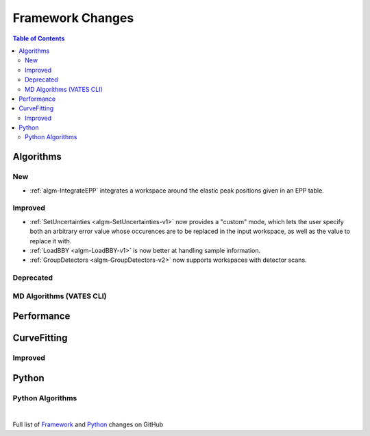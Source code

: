 =================
Framework Changes
=================

.. contents:: Table of Contents
   :local:

Algorithms
----------

New
###

- :ref:`algm-IntegrateEPP` integrates a workspace around the elastic peak positions given in an EPP table.

Improved
########

- :ref:`SetUncertainties <algm-SetUncertainties-v1>` now provides a "custom" mode, which lets the user specify both an arbitrary error value whose occurences are to be replaced in the input workspace, as well as the value to replace it with.
- :ref:`LoadBBY <algm-LoadBBY-v1>` is now better at handling sample information. 
- :ref:`GroupDetectors <algm-GroupDetectors-v2>` now supports workspaces with detector scans.

Deprecated
##########

MD Algorithms (VATES CLI)
#########################

Performance
-----------

CurveFitting
------------

Improved
########

Python
------

Python Algorithms
#################

|

Full list of
`Framework <http://github.com/mantidproject/mantid/pulls?q=is%3Apr+milestone%3A%22Release+3.11%22+is%3Amerged+label%3A%22Component%3A+Framework%22>`__
and
`Python <http://github.com/mantidproject/mantid/pulls?q=is%3Apr+milestone%3A%22Release+3.11%22+is%3Amerged+label%3A%22Component%3A+Python%22>`__
changes on GitHub
